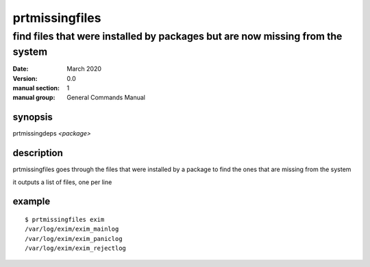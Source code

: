 ---------------
prtmissingfiles
---------------

find files that were installed by packages but are now missing from the system
==============================================================================

:date: March 2020
:version: 0.0
:manual section: 1
:manual group: General Commands Manual

synopsis
--------
prtmissingdeps `<package>`

description
-----------
prtmissingfiles goes through the files that were installed by a package to find the ones that are missing from the system

it outputs a list of files, one per line

example
-------
::

    $ prtmissingfiles exim
    /var/log/exim/exim_mainlog
    /var/log/exim/exim_paniclog
    /var/log/exim/exim_rejectlog
